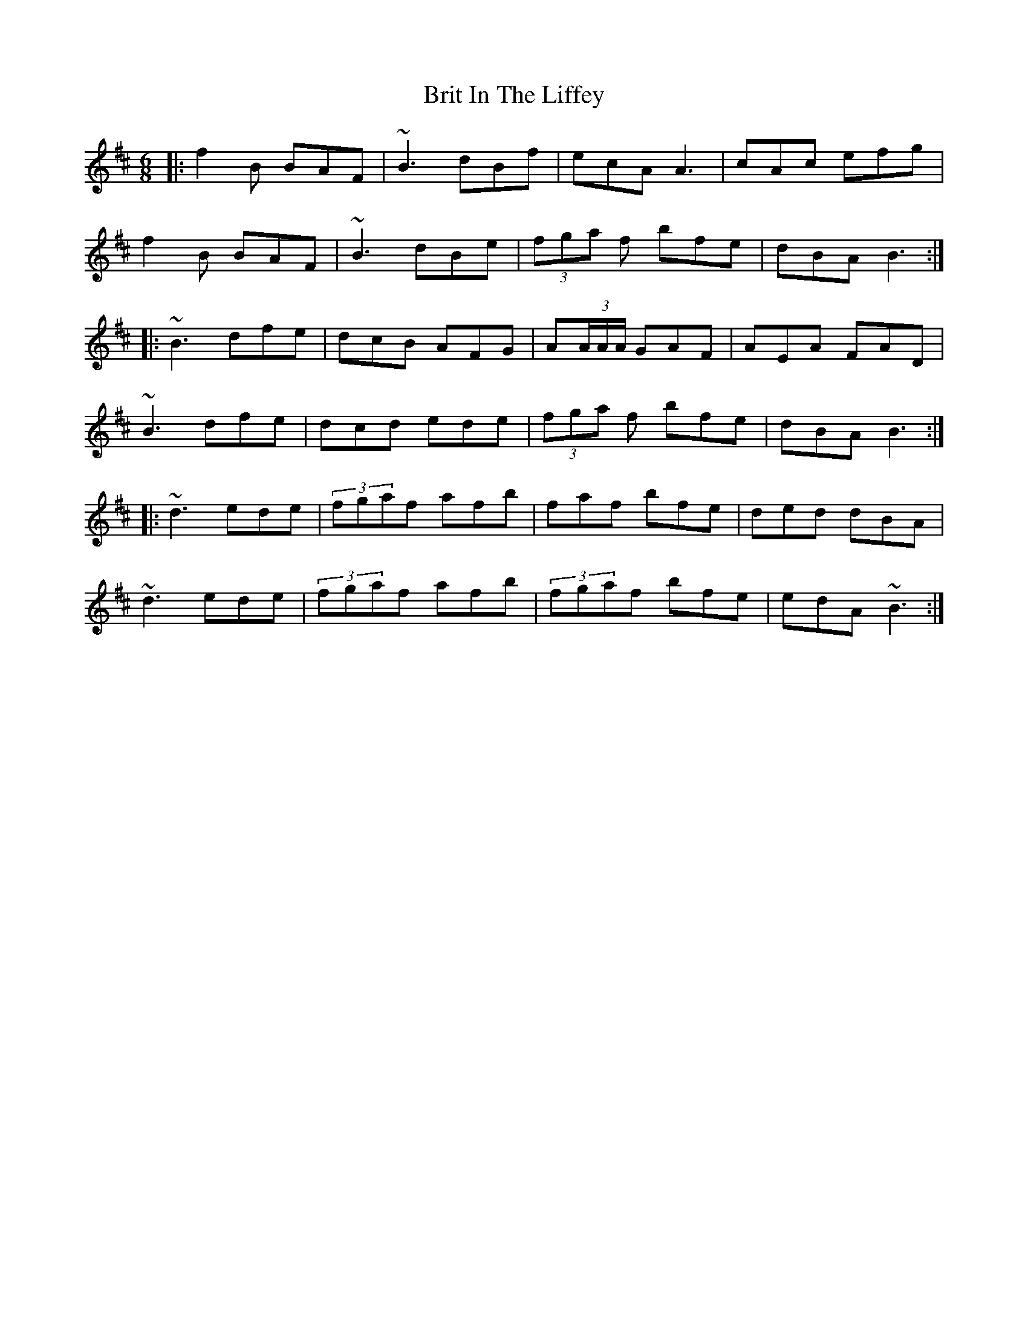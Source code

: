 X: 5192
T: Brit In The Liffey
R: jig
M: 6/8
K: Bminor
|:f2 B BAF|~B3 dBf|ecA A3|cAc efg|
f2 B BAF|~B3 dBe|(3fga f bfe|dBA B3:|
|:~B3 dfe|dcB AFG|A(3A/A/A/ GAF|AEA FAD|
~B3 dfe|dcd ede|(3fga f bfe|dBA B3:|
|:~d3 ede|(3fgaf afb|faf bfe|ded dBA|
~d3 ede|(3fgaf afb|(3fgaf bfe|edA ~B3:|

